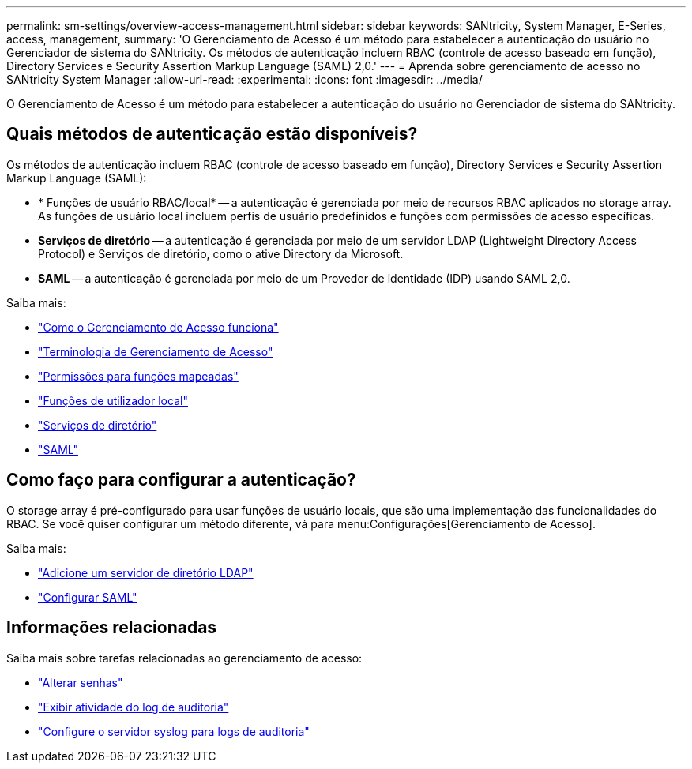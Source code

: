 ---
permalink: sm-settings/overview-access-management.html 
sidebar: sidebar 
keywords: SANtricity, System Manager, E-Series, access, management, 
summary: 'O Gerenciamento de Acesso é um método para estabelecer a autenticação do usuário no Gerenciador de sistema do SANtricity. Os métodos de autenticação incluem RBAC (controle de acesso baseado em função), Directory Services e Security Assertion Markup Language (SAML) 2,0.' 
---
= Aprenda sobre gerenciamento de acesso no SANtricity System Manager
:allow-uri-read: 
:experimental: 
:icons: font
:imagesdir: ../media/


[role="lead"]
O Gerenciamento de Acesso é um método para estabelecer a autenticação do usuário no Gerenciador de sistema do SANtricity.



== Quais métodos de autenticação estão disponíveis?

Os métodos de autenticação incluem RBAC (controle de acesso baseado em função), Directory Services e Security Assertion Markup Language (SAML):

* * Funções de usuário RBAC/local* -- a autenticação é gerenciada por meio de recursos RBAC aplicados no storage array. As funções de usuário local incluem perfis de usuário predefinidos e funções com permissões de acesso específicas.
* *Serviços de diretório* -- a autenticação é gerenciada por meio de um servidor LDAP (Lightweight Directory Access Protocol) e Serviços de diretório, como o ative Directory da Microsoft.
* *SAML* -- a autenticação é gerenciada por meio de um Provedor de identidade (IDP) usando SAML 2,0.


Saiba mais:

* link:how-access-management-works.html["Como o Gerenciamento de Acesso funciona"]
* link:access-management-terminology.html["Terminologia de Gerenciamento de Acesso"]
* link:permissions-for-mapped-roles.html["Permissões para funções mapeadas"]
* link:access-management-with-local-user-roles.html["Funções de utilizador local"]
* link:access-management-with-directory-services.html["Serviços de diretório"]
* link:access-management-with-saml.html["SAML"]




== Como faço para configurar a autenticação?

O storage array é pré-configurado para usar funções de usuário locais, que são uma implementação das funcionalidades do RBAC. Se você quiser configurar um método diferente, vá para menu:Configurações[Gerenciamento de Acesso].

Saiba mais:

* link:add-directory-server.html["Adicione um servidor de diretório LDAP"]
* link:configure-saml.html["Configurar SAML"]




== Informações relacionadas

Saiba mais sobre tarefas relacionadas ao gerenciamento de acesso:

* link:change-passwords.html["Alterar senhas"]
* link:view-audit-log-activity.html["Exibir atividade do log de auditoria"]
* link:configure-syslog-server-for-audit-logs.html["Configure o servidor syslog para logs de auditoria"]

